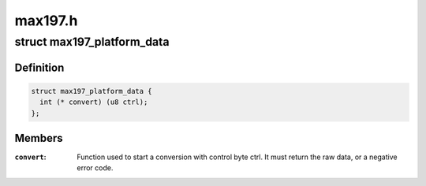 .. -*- coding: utf-8; mode: rst -*-

========
max197.h
========


.. _`max197_platform_data`:

struct max197_platform_data
===========================

.. c:type:: max197_platform_data

    MAX197 connectivity info


.. _`max197_platform_data.definition`:

Definition
----------

.. code-block:: c

  struct max197_platform_data {
    int (* convert) (u8 ctrl);
  };


.. _`max197_platform_data.members`:

Members
-------

:``convert``:
    Function used to start a conversion with control byte ctrl.
    It must return the raw data, or a negative error code.


